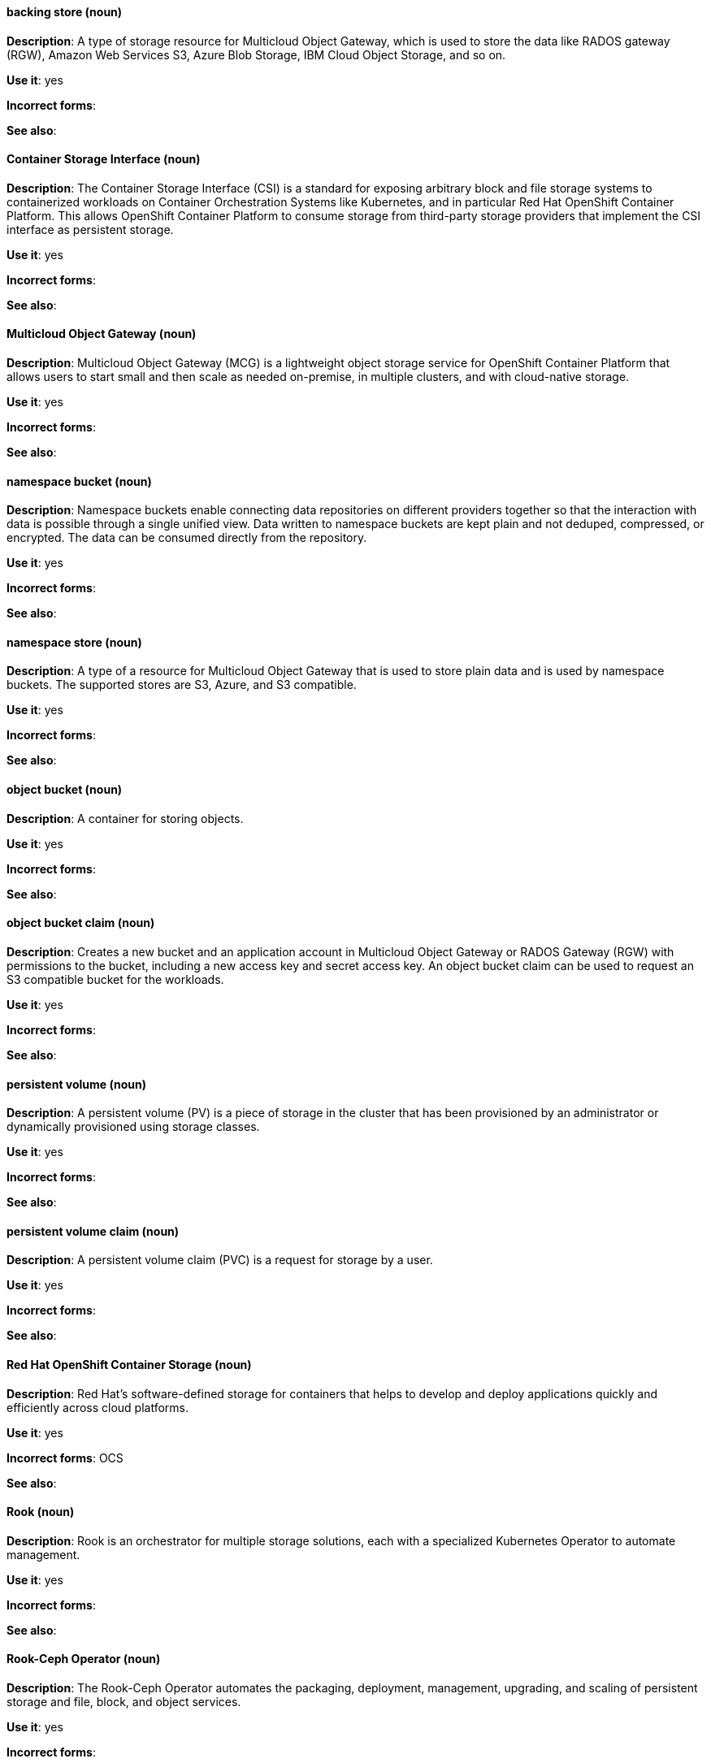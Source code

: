 [[openshift-container-storage-conventions]]

[discrete]
[[backing-store]]
==== backing store (noun)
*Description*: A type of storage resource for Multicloud Object Gateway, which is used to store the data like RADOS gateway (RGW), Amazon Web Services S3, Azure Blob Storage, IBM Cloud Object Storage, and so on. 

*Use it*: yes

*Incorrect forms*:

*See also*:

[discrete]
[[container-storage-interface]]
==== Container Storage Interface (noun)
*Description*: The Container Storage Interface (CSI) is a standard for exposing arbitrary block and file storage systems to containerized workloads on Container Orchestration Systems like Kubernetes, and in particular Red Hat OpenShift Container Platform. This allows OpenShift Container Platform to consume storage from third-party storage providers that implement the CSI interface as persistent storage.

*Use it*: yes

*Incorrect forms*:

*See also*:

[discrete]
[[multicloud-object-gateway]]
==== Multicloud Object Gateway (noun)
*Description*: Multicloud Object Gateway (MCG) is a lightweight object storage service for OpenShift Container Platform that allows users to start small and then scale as needed on-premise, in multiple clusters, and with cloud-native storage.

*Use it*: yes

*Incorrect forms*:

*See also*:

[discrete]
[[namespace-bucket]]
==== namespace bucket (noun)
*Description*: Namespace buckets enable connecting data repositories on different providers together so that the interaction with data is possible through a single unified view. Data written to namespace buckets are kept plain and not deduped, compressed, or encrypted. The data can be consumed directly from the repository.

*Use it*: yes

*Incorrect forms*:

*See also*:

[discrete]
[[namespace-store]]
==== namespace store (noun)
*Description*: A type of a resource for Multicloud Object Gateway that is used to store plain data and is used by namespace buckets. The supported stores are S3, Azure, and S3 compatible.

*Use it*: yes

*Incorrect forms*:

*See also*:

[discrete]
[[object-bucket]]
==== object bucket (noun)
*Description*: A container for storing objects.

*Use it*: yes

*Incorrect forms*:

*See also*:

[discrete]
[[object-bucket-claim]]
==== object bucket claim (noun)
*Description*: Creates a new bucket and an application account in Multicloud Object Gateway or RADOS Gateway (RGW) with permissions to the bucket, including a new access key and secret access key. An object bucket claim can be used to request an S3 compatible bucket for the workloads.

*Use it*: yes

*Incorrect forms*:

*See also*:

[discrete]
[[persistent-volume]]
==== persistent volume (noun)
*Description*: A persistent volume (PV) is a piece of storage in the cluster that has been provisioned by an administrator or dynamically provisioned using storage classes. 

*Use it*: yes

*Incorrect forms*:

*See also*:

[discrete]
[[persistent-volume-claim]]
==== persistent volume claim (noun)
*Description*: A persistent volume claim (PVC) is a request for storage by a user.

*Use it*: yes

*Incorrect forms*:

*See also*:

[discrete]
[[red-hat-openshift-container-storage]]
==== Red Hat OpenShift Container Storage (noun)
*Description*: Red Hat's software-defined storage for containers that helps to develop and deploy applications quickly and efficiently across cloud platforms.

*Use it*: yes

*Incorrect forms*: OCS

*See also*: 

[discrete]
[[rook]]
==== Rook (noun)
*Description*: Rook is an orchestrator for multiple storage solutions, each with a specialized Kubernetes Operator to automate management.

*Use it*: yes

*Incorrect forms*:

*See also*:

[discrete]
[[rook-ceph-operator]]
==== Rook-Ceph Operator (noun)

*Description*: The Rook-Ceph Operator automates the packaging, deployment, management, upgrading, and scaling of persistent storage and file, block, and object services.

*Use it*: yes

*Incorrect forms*:

*See also*:

[discrete]
[[storage-class]]
==== storage class (noun)
*Description*: A storage class provides a way to describe the classes of storage offered. OpenShift Container Storage offers block, shared file system, and object classes.

*Use it*: yes

*Incorrect forms*:

*See also*: